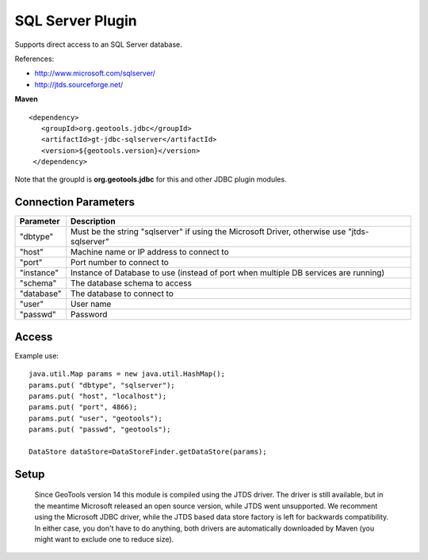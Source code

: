 SQL Server Plugin
-----------------

Supports direct access to an SQL Server database.

References:

* http://www.microsoft.com/sqlserver/
* http://jtds.sourceforge.net/

**Maven**

::

   <dependency>
      <groupId>org.geotools.jdbc</groupId>
      <artifactId>gt-jdbc-sqlserver</artifactId>
      <version>${geotools.version}</version>
    </dependency>

Note that the groupId is **org.geotools.jdbc** for this and other JDBC plugin modules.

Connection Parameters
^^^^^^^^^^^^^^^^^^^^^

============== ============================================
Parameter      Description
============== ============================================
"dbtype"       Must be the string "sqlserver" if using the Microsoft Driver, otherwise use "jtds-sqlserver"
"host"         Machine name or IP address to connect to
"port"         Port number to connect to
"instance"     Instance of Database to use (instead of port when multiple DB services are running)
"schema"       The database schema to access
"database"     The database to connect to
"user"         User name
"passwd"       Password
============== ============================================

Access
^^^^^^

Example use::
  
  java.util.Map params = new java.util.HashMap();
  params.put( "dbtype", "sqlserver");
  params.put( "host", "localhost");
  params.put( "port", 4866);
  params.put( "user", "geotools");
  params.put( "passwd", "geotools");
  
  DataStore dataStore=DataStoreFinder.getDataStore(params);

Setup
^^^^^

  Since GeoTools version 14 this module is compiled using the JTDS driver. The driver is still
  available, but in the meantime Microsoft released an open source version, while JTDS went unsupported.
  We recomment using the Microsoft JDBC driver, while the JTDS based data store factory is left
  for backwards compatibility. In either case, you don't have to do anything, both drivers
  are automatically downloaded by Maven (you might want to exclude one to reduce size).
